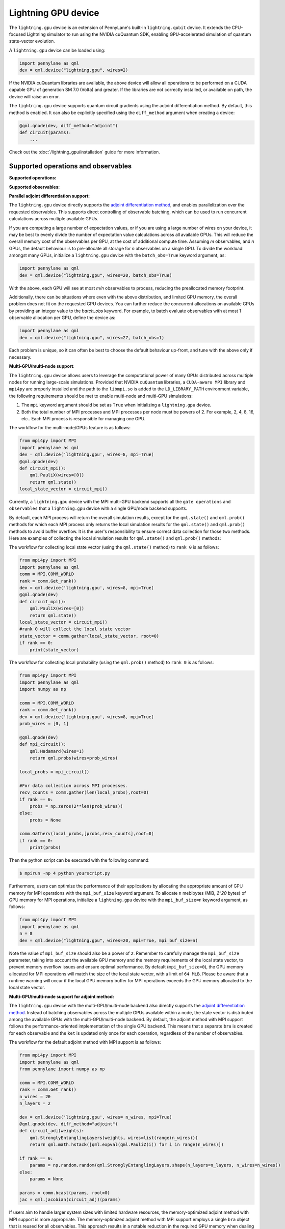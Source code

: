 Lightning GPU device
====================

The ``lightning.gpu`` device is an extension of PennyLane's built-in ``lightning.qubit`` device.
It extends the CPU-focused Lightning simulator to run using the NVIDIA cuQuantum SDK, enabling GPU-accelerated simulation of quantum state-vector evolution.

A ``lightning.gpu`` device can be loaded using:

.. code-block:: python

    import pennylane as qml
    dev = qml.device("lightning.gpu", wires=2)

If the NVIDIA cuQuantum libraries are available, the above device will allow all operations to be performed on a CUDA capable GPU of generation SM 7.0 (Volta) and greater. If the libraries are not correctly installed, or available on path, the device will raise an error.

The ``lightning.gpu`` device supports quantum circuit gradients using the adjoint differentiation method.
By default, this method is enabled. It can also be explicitly specified using the ``diff_method`` argument when creating a device:

.. code-block:: python

    @qml.qnode(dev, diff_method="adjoint")
    def circuit(params):
        ...

Check out the :doc:`/lightning_gpu/installation` guide for more information.

Supported operations and observables
~~~~~~~~~~~~~~~~~~~~~~~~~~~~~~~~~~~~

**Supported operations:**

.. raw:: html

    <div class="summary-table">

.. autosummary::
    :nosignatures:

    ~pennylane.BasisState
    ~pennylane.BlockEncode
    ~pennylane.CNOT
    ~pennylane.ControlledPhaseShift
    ~pennylane.ControlledQubitUnitary
    ~pennylane.CRot
    ~pennylane.CRX
    ~pennylane.CRY
    ~pennylane.CRZ
    ~pennylane.CSWAP
    ~pennylane.CY
    ~pennylane.CZ
    ~pennylane.DiagonalQubitUnitary
    ~pennylane.DoubleExcitation
    ~pennylane.DoubleExcitationMinus
    ~pennylane.DoubleExcitationPlus
    ~pennylane.ECR
    ~pennylane.GlobalPhase
    ~pennylane.Hadamard
    ~pennylane.Identity
    ~pennylane.IsingXX
    ~pennylane.IsingXY
    ~pennylane.IsingYY
    ~pennylane.IsingZZ
    ~pennylane.ISWAP
    ~pennylane.MultiControlledX
    ~pennylane.MultiRZ
    ~pennylane.OrbitalRotation
    ~pennylane.PauliX
    ~pennylane.PauliY
    ~pennylane.PauliZ
    ~pennylane.PCPhase
    ~pennylane.PhaseShift
    ~pennylane.PSWAP
    ~pennylane.QubitCarry
    ~pennylane.QubitSum
    ~pennylane.QubitUnitary
    ~pennylane.Rot
    ~pennylane.RX
    ~pennylane.RY
    ~pennylane.RZ
    ~pennylane.S
    ~pennylane.SingleExcitation
    ~pennylane.SingleExcitationMinus
    ~pennylane.SingleExcitationPlus
    ~pennylane.SISWAP
    ~pennylane.SQISW
    ~pennylane.SWAP
    ~pennylane.SX
    ~pennylane.T
    ~pennylane.Toffoli

.. raw:: html

    </div>

**Supported observables:**

.. raw:: html

    <div class="summary-table">

.. autosummary::
    :nosignatures:

    ~pennylane.Identity
    ~pennylane.Hadamard
    ~pennylane.PauliX
    ~pennylane.PauliY
    ~pennylane.PauliZ
    ~pennylane.Projector
    ~pennylane.Hermitian
    ~pennylane.Hamiltonian
    ~pennylane.SparseHamiltonian
    ~pennylane.ops.op_math.Exp
    ~pennylane.ops.op_math.Prod
    ~pennylane.ops.op_math.SProd
    ~pennylane.ops.op_math.Sum

.. raw:: html

    </div>



**Parallel adjoint differentiation support:**

The ``lightning.gpu`` device directly supports the `adjoint differentiation method <https://pennylane.ai/qml/demos/tutorial_adjoint_diff.html>`__, and enables parallelization over the requested observables. This supports direct controlling of observable batching, which can be used to run concurrent calculations across multiple available GPUs.

If you are computing a large number of expectation values, or if you are using a large number of wires on your device, it may be best to evenly divide the number of expectation value calculations across all available GPUs. This will reduce the overall memory cost of the observables per GPU, at the cost of additional compute time. Assuming `m` observables, and `n` GPUs, the default behaviour is to pre-allocate all storage for `n` observables on a single GPU. To divide the workload amongst many GPUs, initialize a ``lightning.gpu`` device with the ``batch_obs=True`` keyword argument, as:

.. code-block:: python

    import pennylane as qml
    dev = qml.device("lightning.gpu", wires=20, batch_obs=True)

With the above, each GPU will see at most `m/n` observables to process, reducing the preallocated memory footprint.

Additionally, there can be situations where even with the above distribution, and limited GPU memory, the overall problem does not fit on the requested GPU devices. You can further reduce the concurrent allocations on available GPUs by providing an integer value to the `batch_obs` keyword. For example, to batch evaluate observables with at most 1 observable allocation per GPU, define the device as:

.. code-block:: python

    import pennylane as qml
    dev = qml.device("lightning.gpu", wires=27, batch_obs=1)

Each problem is unique, so it can often be best to choose the default behaviour up-front, and tune with the above only if necessary.
 
**Multi-GPU/multi-node support:**

The ``lightning.gpu`` device allows users to leverage the computational power of many GPUs distributed across multiple nodes for running large-scale simulations. 
Provided that NVIDIA ``cuQuantum`` libraries, a ``CUDA-aware MPI`` library and ``mpi4py`` are properly installed and the path to the ``libmpi.so`` is 
added to the ``LD_LIBRARY_PATH`` environment variable, the following requirements should be met to enable multi-node and multi-GPU simulations:

1. The ``mpi`` keyword argument should be set as ``True`` when initializing a ``lightning.gpu`` device.
2. Both the total number of MPI processes and MPI processes per node must be powers of 2. For example, 2, 4, 8, 16, etc.. Each MPI process is responsible for managing one GPU. 

The workflow for the multi-node/GPUs feature is as follows:

.. code-block:: python

    from mpi4py import MPI
    import pennylane as qml
    dev = qml.device('lightning.gpu', wires=8, mpi=True)
    @qml.qnode(dev)
    def circuit_mpi():
        qml.PauliX(wires=[0])
        return qml.state()
    local_state_vector = circuit_mpi()

Currently, a ``lightning.gpu`` device with the MPI multi-GPU backend supports all the ``gate operations`` and ``observables`` that a ``lightning.gpu`` device with a single GPU/node backend supports.

By default, each MPI process will return the overall simulation results, except for the ``qml.state()`` and ``qml.prob()`` methods for which each MPI process only returns the local simulation
results for the ``qml.state()`` and ``qml.prob()`` methods to avoid buffer overflow. It is the user's responsibility to ensure correct data collection for those two methods. Here are examples of collecting
the local simulation results for ``qml.state()`` and ``qml.prob()`` methods:

The workflow for collecting local state vector (using the ``qml.state()`` method) to ``rank 0`` is as follows:

.. code-block:: python

    from mpi4py import MPI
    import pennylane as qml
    comm = MPI.COMM_WORLD
    rank = comm.Get_rank() 
    dev = qml.device('lightning.gpu', wires=8, mpi=True)
    @qml.qnode(dev)
    def circuit_mpi():
        qml.PauliX(wires=[0])
        return qml.state()
    local_state_vector = circuit_mpi()
    #rank 0 will collect the local state vector
    state_vector = comm.gather(local_state_vector, root=0)
    if rank == 0:
        print(state_vector)
    
The workflow for collecting local probability (using the ``qml.prob()`` method) to ``rank 0`` is as follows:

.. code-block:: python
    
    from mpi4py import MPI
    import pennylane as qml
    import numpy as np

    comm = MPI.COMM_WORLD
    rank = comm.Get_rank()
    dev = qml.device('lightning.gpu', wires=8, mpi=True)
    prob_wires = [0, 1]

    @qml.qnode(dev)
    def mpi_circuit():
        qml.Hadamard(wires=1)
        return qml.probs(wires=prob_wires)

    local_probs = mpi_circuit()
 
    #For data collection across MPI processes.
    recv_counts = comm.gather(len(local_probs),root=0)
    if rank == 0:
        probs = np.zeros(2**len(prob_wires))
    else:
        probs = None

    comm.Gatherv(local_probs,[probs,recv_counts],root=0)
    if rank == 0:
        print(probs)

Then the python script can be executed with the following command:

.. code-block:: console
    
    $ mpirun -np 4 python yourscript.py

Furthermore, users can optimize the performance of their applications by allocating the appropriate amount of GPU memory for MPI operations with the ``mpi_buf_size`` keyword argument. To allocate ``n`` mebibytes (MiB, `2^20` bytes) of GPU memory for MPI operations, initialize a ``lightning.gpu`` device with the ``mpi_buf_size=n`` keyword argument, as follows:

.. code-block:: python

    from mpi4py import MPI
    import pennylane as qml
    n = 8
    dev = qml.device("lightning.gpu", wires=20, mpi=True, mpi_buf_size=n)

Note the value of ``mpi_buf_size`` should also be a power of ``2``. Remember to carefully manage the ``mpi_buf_size`` parameter, taking into account the available GPU memory and the memory 
requirements of the local state vector, to prevent memory overflow issues and ensure optimal performance. By default (``mpi_buf_size=0``), the GPU memory allocated for MPI operations 
will match the size of the local state vector, with a limit of ``64 MiB``. Please be aware that a runtime warning will occur if the local GPU memory buffer for MPI operations exceeds
the GPU memory allocated to the local state vector.

**Multi-GPU/multi-node support for adjoint method:**

The ``lightning.gpu`` device with the multi-GPU/multi-node backend also directly supports the `adjoint differentiation method <https://pennylane.ai/qml/demos/tutorial_adjoint_diff.html>`__. Instead of batching observables across the multiple GPUs available within a node, the state vector is distributed among the available GPUs with the multi-GPU/multi-node backend.
By default, the adjoint method with MPI support follows the performance-oriented implementation of the single GPU backend. This means that a separate ``bra`` is created for each observable and the ``ket`` is updated only once for each operation, regardless of the number of observables.

The workflow for the default adjoint method with MPI support is as follows:

.. code-block:: python
    
    from mpi4py import MPI
    import pennylane as qml
    from pennylane import numpy as np
  
    comm = MPI.COMM_WORLD
    rank = comm.Get_rank()
    n_wires = 20
    n_layers = 2
  
    dev = qml.device('lightning.gpu', wires= n_wires, mpi=True)
    @qml.qnode(dev, diff_method="adjoint")
    def circuit_adj(weights):
        qml.StronglyEntanglingLayers(weights, wires=list(range(n_wires)))
        return qml.math.hstack([qml.expval(qml.PauliZ(i)) for i in range(n_wires)])
  
    if rank == 0:
        params = np.random.random(qml.StronglyEntanglingLayers.shape(n_layers=n_layers, n_wires=n_wires))
    else:
        params = None
  
    params = comm.bcast(params, root=0)
    jac = qml.jacobian(circuit_adj)(params)

If users aim to handle larger system sizes with limited hardware resources, the memory-optimized adjoint method with MPI support is more appropriate. The memory-optimized adjoint method with MPI support employs a single ``bra`` object that is reused for all observables.
This approach results in a notable reduction in the required GPU memory when dealing with a large number of observables. However, it's important to note that the reduction in memory requirement may come at the expense of slower execution due to the multiple ``ket`` updates per gate operation.

To enable the memory-optimized adjoint method with MPI support, ``batch_obs`` should be set as ``True`` and the workflow follows:

.. code-block:: python
    
    dev = qml.device('lightning.gpu', wires= n_wires, mpi=True, batch_obs=True)

For the adjoint method, each MPI process will provide the overall simulation results.

.. note::
    The observable ``Projector`` does not have support with the multi-GPU backend.
